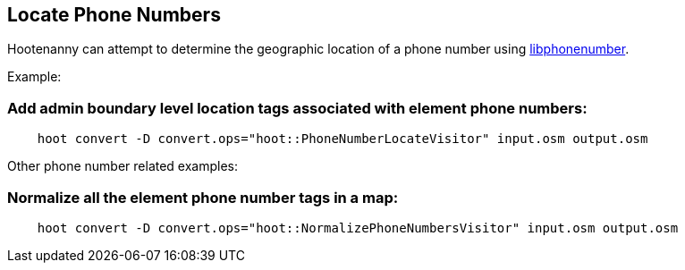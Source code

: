 
[[LocatePhoneNumbers]]
== Locate Phone Numbers

Hootenanny can attempt to determine the geographic location of a phone number using
link:$$https://github.com/googlei18n/libphonenumber$$[libphonenumber].

Example:

=== Add admin boundary level location tags associated with element phone numbers:

-----
    hoot convert -D convert.ops="hoot::PhoneNumberLocateVisitor" input.osm output.osm
-----

Other phone number related examples:

=== Normalize all the element phone number tags in a map:

-----
    hoot convert -D convert.ops="hoot::NormalizePhoneNumbersVisitor" input.osm output.osm
-----


